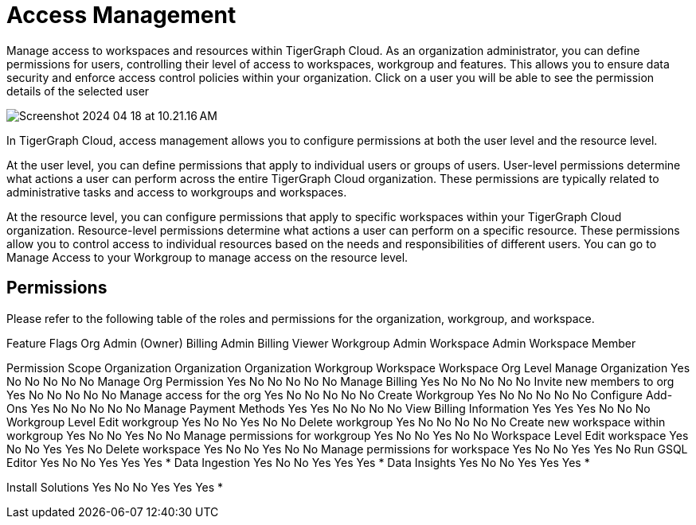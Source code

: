 = Access Management

Manage access to workspaces and resources within TigerGraph Cloud. As an organization administrator, you can define permissions for users, controlling their level of access to workspaces, workgroup and features. This allows you to ensure data security and enforce access control policies within your organization.
Click on a user you will be able to see the permission details of the selected user

image:Screenshot 2024-04-18 at 10.21.16 AM.png[]

In TigerGraph Cloud, access management allows you to configure permissions at both the user level and the resource level.

At the user level, you can define permissions that apply to individual users or groups of users. User-level permissions determine what actions a user can perform across the entire TigerGraph Cloud organization. These permissions are typically related to administrative tasks and access to workgroups and workspaces.

At the resource level, you can configure permissions that apply to specific workspaces within your TigerGraph Cloud organization. Resource-level permissions determine what actions a user can perform on a specific resource. These permissions allow you to control access to individual resources based on the needs and responsibilities of different users. You can go to Manage Access to your Workgroup to manage access on the resource level.

== Permissions

Please refer to the following table of the roles and permissions for the organization, workgroup, and workspace.


Feature Flags
Org Admin (Owner)
Billing Admin
Billing Viewer
Workgroup Admin
Workspace Admin
Workspace Member

Permission Scope
Organization
Organization
Organization
Workgroup
Workspace
Workspace
Org Level
Manage Organization
Yes
No
No
No
No
No
Manage Org Permission
Yes
No
No
No
No
No
Manage Billing
Yes
No
No
No
No
No
Invite new members to org
Yes
No
No
No
No
No
Manage access for the org
Yes
No
No
No
No
No
Create Workgroup
Yes
No
No
No
No
No
Configure Add-Ons
Yes
No
No
No
No
No
Manage Payment Methods
Yes
Yes
No
No
No
No
View Billing Information
Yes
Yes
Yes
No
No
No
Workgroup Level
Edit workgroup
Yes
No
No
Yes
No
No
Delete workgroup
Yes
No
No
No
No
No
Create new workspace within workgroup
Yes
No
No
Yes
No
No
Manage permissions for workgroup
Yes
No
No
Yes
No
No
Workspace Level
Edit workspace
Yes
No
No
Yes
Yes
No
Delete workspace
Yes
No
No
Yes
No
No
Manage permissions for workspace
Yes
No
No
Yes
Yes
No
Run GSQL Editor
Yes
No
No
Yes
Yes
Yes *
Data Ingestion
Yes
No
No
Yes
Yes
Yes *
Data Insights
Yes
No
No
Yes
Yes
Yes *


Install Solutions
Yes
No
No
Yes
Yes
Yes *

